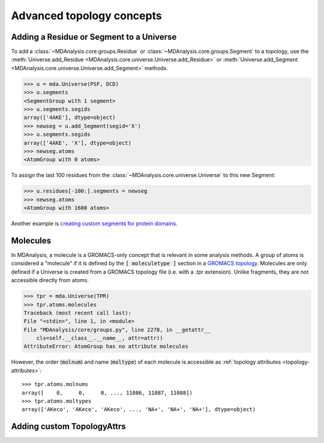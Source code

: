 .. -*- coding: utf-8 -*-
.. _advanced-topology:

==========================
Advanced topology concepts
==========================

.. _adding-residue-label:

Adding a Residue or Segment to a Universe
=========================================

To add a :class:`~MDAnalysis.core.groups.Residue` or :class:`~MDAnalysis.core.groups.Segment` to a topology, use the :meth:`Universe.add_Residue <MDAnalysis.core.universe.Universe.add_Residue>` or :meth:`Universe.add_Segment <MDAnalysis.core.universe.Universe.add_Segment>` methods.

.. code-block::

    >>> u = mda.Universe(PSF, DCD)
    >>> u.segments
    <SegmentGroup with 1 segment>
    >>> u.segments.segids
    array(['4AKE'], dtype=object)
    >>> newseg = u.add_Segment(segid='X')
    >>> u.segments.segids
    array(['4AKE', 'X'], dtype=object)
    >>> newseg.atoms
    <AtomGroup with 0 atoms>

To assign the last 100 residues from the :class:`~MDAnalysis.core.universe.Universe` to this new Segment:

.. code-block::

    >>> u.residues[-100:].segments = newseg
    >>> newseg.atoms
    <AtomGroup with 1600 atoms>

Another example is `creating custom segments for protein domains <examples/constructing_universe.ipynb#Adding-a-new-segment>`_.


.. _molecule-label:

Molecules
=========

In MDAnalysis, a molecule is a GROMACS-only concept that is relevant in some analysis methods. A group of atoms is considered a "molecule" if it is defined by the :code:`[ moleculetype ]` section in a `GROMACS topology <http://manual.gromacs.org/documentation/2019/reference-manual/file-formats.html#top>`_. Molecules are only defined if a Universe is created from a GROMACS topology file (i.e. with a .tpr extension). Unlike fragments, they are not accessible directly from atoms.

.. code-block::

    >>> tpr = mda.Universe(TPR)
    >>> tpr.atoms.molecules
    Traceback (most recent call last):
    File "<stdin>", line 1, in <module>
    File "MDAnalysis/core/groups.py", line 2278, in __getattr__
        cls=self.__class__.__name__, attr=attr))
    AttributeError: AtomGroup has no attribute molecules

However, the order (:code:`molnum`) and name (:code:`moltype`) of each molecule is accessible as :ref:`topology attributes <topology-attributes>`::

    >>> tpr.atoms.molnums
    array([    0,     0,     0, ..., 11086, 11087, 11088])
    >>> tpr.atoms.moltypes
    array(['AKeco', 'AKeco', 'AKeco', ..., 'NA+', 'NA+', 'NA+'], dtype=object)


.. _custom-topologyattrs-label:

Adding custom TopologyAttrs
===========================